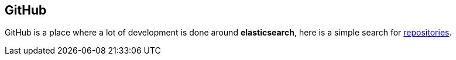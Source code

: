 == GitHub

GitHub is a place where a lot of development is done around
*elasticsearch*, here is a simple search for
https://github.com/search?q=elasticsearch&type=Repositories[repositories].
